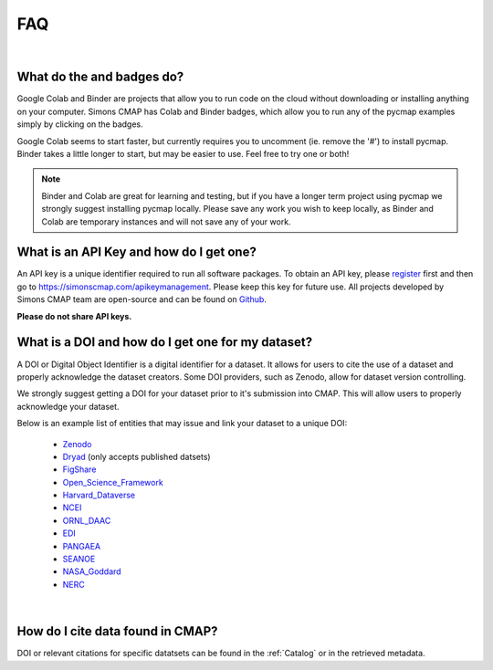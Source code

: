 

.. _Zenodo: https://zenodo.org/

.. _Dryad: https://datadryad.org/

.. _Figshare: https://figshare.com/

.. _Open_Science_Framework: https://osf.io/

.. _Harvard_Dataverse: https://dataverse.harvard.edu/

.. _NCEI: https://www.nodc.noaa.gov/

.. _ORNL_DAAC: https://daac.ornl.gov/

.. _EDI: https://portal.edirepository.org/nis/home.jsp

.. _SEANOE: https://www.seanoe.org/

.. _NASA_Goddard: https://disc.gsfc.nasa.gov/

.. _NERC: https://nerc.ukri.org/research/sites/data/

.. _PANGAEA: https://www.pangaea.de/

.. _Github: https://github.com/simonscmap

.. _register: https://simonscmap.com/register

.. _Slack: https://join.slack.com/t/simons-cmap/shared_invite/enQtNjQzMTkzMjg0NjQ2LWE4N2FjNDAwMjdiNzU0MGU4OTUzMGE4YWE5MjQwNGY2MjVlZTE2MTE3ZWNiOTAyY2E5ZDUxYzYwMGZhYWUwZjg

.. |colab| image:: https://colab.research.google.com/assets/colab-badge.svg
.. |binder| image:: https://img.shields.io/badge/launch-binder-579aca.svg





FAQ
===

|

What do the |colab| and |binder| badges do?
--------------------------------------------------------------

Google Colab and Binder are projects that allow you to run code on the cloud without downloading or installing anything on your computer.
Simons CMAP has Colab and Binder badges, which allow you to run any of the pycmap examples simply by clicking on the badges.

Google Colab seems to start faster, but currently requires you to uncomment (ie. remove the '#') to install pycmap.
Binder takes a little longer to start, but may be easier to use.
Feel free to try one or both!

.. note::
  Binder and Colab are great for learning and testing, but if you have a longer term project using pycmap we strongly suggest installing pycmap locally.
  Please save any work you wish to keep locally, as Binder and Colab are temporary instances and will not save any of your work.


What is an API Key and how do I get one?
----------------------------------------

An API key is a unique identifier required to run all software packages. To obtain an API key, please register_ first and then go to https://simonscmap.com/apikeymanagement.
Please keep this key for future use. All projects developed by Simons CMAP team are open-source and can be found on Github_.

**Please do not share API keys.**



What is a DOI and how do I get one for my dataset?
--------------------------------------------------

A DOI or Digital Object Identifier is a digital identifier for a dataset.
It allows for users to cite the use of a dataset and properly acknowledge the dataset creators.
Some DOI providers, such as Zenodo, allow for dataset version controlling.

We strongly suggest getting a DOI for your dataset prior to it's submission into CMAP. This will allow users to properly acknowledge your dataset.

Below is an example list of entities that may issue and link your dataset to a unique DOI:

  - Zenodo_
  - Dryad_ (only accepts published datsets)
  - FigShare_
  - Open_Science_Framework_
  - Harvard_Dataverse_
  - NCEI_
  - ORNL_DAAC_
  - EDI_
  - PANGAEA_
  - SEANOE_
  - NASA_Goddard_
  - NERC_

.. raw:: html

    <div style="position: relative; padding-bottom: 56.25%; height: 0; overflow: hidden; max-width: 100%; height: auto;">
        <iframe src="https://player.vimeo.com/video/407462463" frameborder="0" allowfullscreen style="position: absolute; top: 0; left: 0; width: 80%; height: 100%;"></iframe>
    </div>



|

How do I cite data found in CMAP?
---------------------------------


DOI or relevant citations for specific datatsets can be found in the :ref:`Catalog` or in the retrieved metadata.
